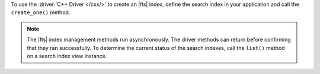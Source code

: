 To use the :driver:`C++ Driver </cxx/>` to create an |fts| index, define the search index
in your application and call the ``create_one()`` method.

.. note::

   The |fts| index management methods run asynchronously. The
   driver methods can return before confirming that they ran
   successfully. To determine the current status of the search indexes,
   call the ``list()`` method on a search index view instance.

.. procedure:: 
   :style: normal 

   .. step:: Create a new file named ``create-index.cpp``.

   .. step:: Copy the following code example into the file.

      .. tabs::

         .. tab:: Create One Search Index
            :tabid: create-one

            The following sample application passes a search index name and definition
            to the ``search_index_model()`` method to dynamically index the fields in your
            collection. Then, the application passes the search index specifications to the
            ``create_one()`` method to create the search index. To learn more, see
            :ref:`ref-index-definitions`.

            .. literalinclude:: /includes/fts/search-index-management/cpp/create-index.cpp
               :language: cpp
               :copyable:
               
         .. tab:: Create Multiple Search Indexes
            :tabid: create-multiple

            You can also create multiple |fts| indexes at once. For each search index you want to
            create, pass the search index specifications to the ``search_index_model()`` method.
            Then, add each search index to a vector and pass the vector to the ``create_many()``
            method to create the search indexes:

            .. literalinclude:: /includes/fts/search-index-management/cpp/create-indexes.cpp
               :language: cpp
               :copyable:

   .. step:: Specify the following values and save the file.

      - Your |service| connection string. To learn more, see :ref:`connect-via-driver`.
      - The database and collection for which you want to create the index. 
      - The name of your index. If you omit the index name, |fts| names the index ``default``.

      .. tabs::
         :hidden: true

         .. tab:: Create One Search Index
            :tabid: create-one

         .. tab:: Create Multiple Search Indexes
            :tabid: create-multiple

            - The search index definition. To learn more, see :ref:`ref-index-definitions`.

   .. step:: Compile and run the file by using the following commands.

      .. code-block:: shell

         g++ -o create-index create-index.cpp $(pkg-config --cflags --libs libmongocxx)
         ./create-index
